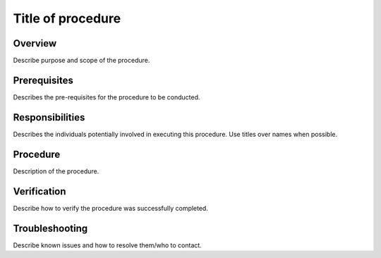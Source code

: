 ##################
Title of procedure
##################

Overview
========

Describe purpose and scope of the procedure. 

Prerequisites
=============

Describes the pre-requisites for the procedure to be conducted.

Responsibilities
================

Describes the individuals potentially involved in executing this procedure. Use titles  over names when possible.

Procedure
=========

Description of the procedure.

Verification
============

Describe how to verify the procedure was successfully completed. 

Troubleshooting
===============

Describe known issues and how to resolve them/who to contact. 
